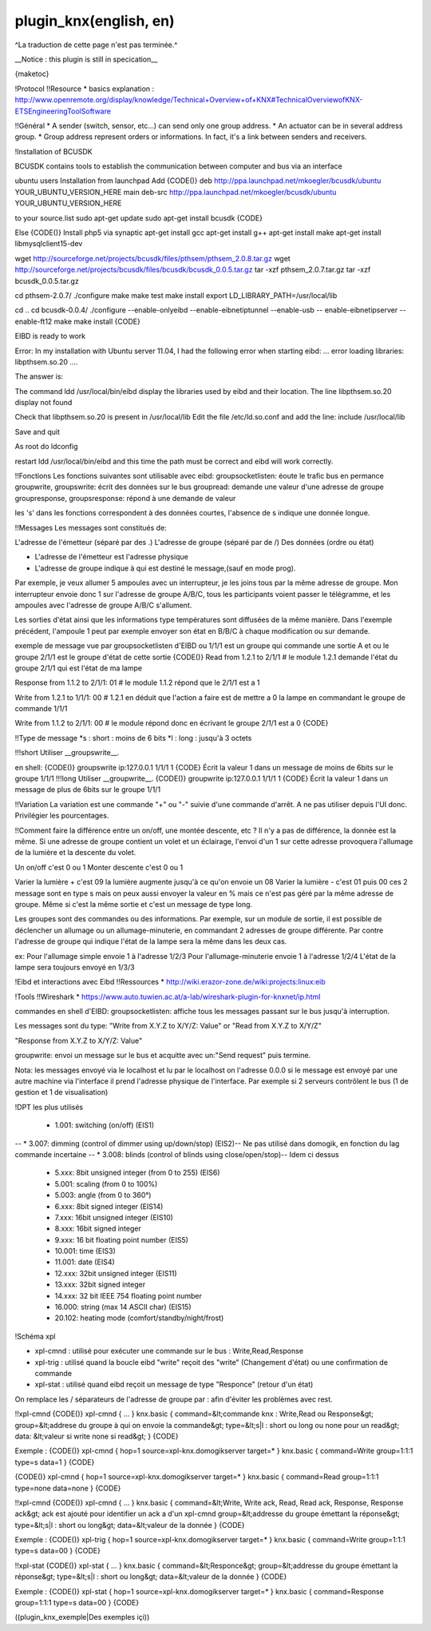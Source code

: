 ***********************
plugin_knx(english, en)
***********************
^La traduction de cette page n'est pas terminée.^

__Notice : this plugin is still in specication__

{maketoc}

!Protocol
!!Resource
* basics explanation : http://www.openremote.org/display/knowledge/Technical+Overview+of+KNX#TechnicalOverviewofKNX-ETSEngineeringToolSoftware

!!Général
* A sender (switch, sensor, etc...) can send only one group address.
* An actuator can be in several address group.
* Group address represent orders or informations. In fact, it's a link between senders and receivers.

!Installation of BCUSDK

BCUSDK contains tools to establish the communication between computer and bus via an interface

ubuntu users
Installation from launchpad
Add 
{CODE()}
deb http://ppa.launchpad.net/mkoegler/bcusdk/ubuntu YOUR_UBUNTU_VERSION_HERE main 
deb-src http://ppa.launchpad.net/mkoegler/bcusdk/ubuntu YOUR_UBUNTU_VERSION_HERE 

to your source.list
sudo apt-get update
sudo apt-get install bcusdk
{CODE}

Else
{CODE()}
Install php5 via synaptic
apt-get install gcc
apt-get install g++ 
apt-get install make 
apt-get install libmysqlclient15-dev 
 

wget http://sourceforge.net/projects/bcusdk/files/pthsem/pthsem_2.0.8.tar.gz
wget http://sourceforge.net/projects/bcusdk/files/bcusdk/bcusdk_0.0.5.tar.gz
tar -xzf pthsem_2.0.7.tar.gz 
tar -xzf bcusdk_0.0.5.tar.gz

cd pthsem-2.0.7/ 
./configure 
make 
make test 
make install 
export LD_LIBRARY_PATH=/usr/local/lib 

cd ..
cd bcusdk-0.0.4/ 
./configure --enable-onlyeibd --enable-eibnetiptunnel --enable-usb -- enable-eibnetipserver --enable-ft12 
make 
make install 
{CODE}

EIBD is ready to work

Error: In my installation with Ubuntu server 11.04, I had the following error when starting eibd:
... error loading libraries: libpthsem.so.20 ....

The answer is:

The command ldd /usr/local/bin/eibd display the libraries used by eibd and their location. The line libpthsem.so.20 display not found

Check that libpthsem.so.20 is present in /usr/local/lib
Edit the file /etc/ld.so.conf and add the line:
include /usr/local/lib

Save and quit

As root do ldconfig

restart ldd /usr/local/bin/eibd and this time the path must be correct and eibd will work correctly.


!!Fonctions
Les fonctions suivantes sont utilisable avec eibd:
groupsocketlisten: éoute le trafic bus en permance
groupwrite, groupswrite: écrit des données sur le bus
groupread: demande une valeur d'une adresse de groupe
groupresponse, groupsresponse: répond à une demande de valeur

les 's' dans les fonctions correspondent à des données courtes, l'absence de s indique une donnée longue.



!!Messages
Les messages sont constitués de:

L'adresse de l'émetteur (séparé par des .)
L'adresse de groupe (séparé par de /)
Des données (ordre ou état)

- L'adresse de l'émetteur est l'adresse physique
- L'adresse de groupe indique à qui est destiné le message,(sauf en mode prog).

Par exemple, je veux allumer 5 ampoules avec un interrupteur, je les joins tous par la même adresse de groupe.
Mon interrupteur envoie donc 1 sur l'adresse de groupe A/B/C, tous les participants voient passer le télégramme, et les ampoules avec l'adresse de groupe A/B/C s'allument.

Les sorties d'état ainsi que les informations type températures sont diffusées de la même manière.
Dans l'exemple précédent, l'ampoule 1 peut par exemple envoyer son état en B/B/C à chaque modification ou sur demande.


exemple de message vue par groupsocketlisten d'EIBD ou 1/1/1 est un groupe qui commande une sortie A et ou le groupe 2/1/1 est le groupe d'état de cette sortie
{CODE()}
Read from 1.2.1 to 2/1/1   # le module 1.2.1 demande l'état du groupe 2/1/1 qui est l'état de ma lampe

Response from 1.1.2 to 2/1/1: 01 # le module 1.1.2 répond que le 2/1/1 est a 1

Write from 1.2.1 to 1/1/1: 00 # 1.2.1 en déduit que l'action a faire est de mettre a 0 la lampe en commandant le groupe de commande 1/1/1

Write from 1.1.2 to 2/1/1: 00 # le module répond donc en écrivant le groupe 2/1/1 est a 0
{CODE}



!!Type de message
*s : short : moins de 6 bits
*l : long : jusqu'à 3 octets

!!!short
Utiliser __groupswrite__.

en shell:
{CODE()}
groupswrite ip:127.0.0.1 1/1/1 1
{CODE}
Écrit la valeur 1 dans un message de moins de 6bits sur le groupe 1/1/1
!!!long
Utiliser __groupwrite__.
{CODE()}
groupwrite ip:127.0.0.1 1/1/1 1
{CODE}
Écrit la valeur 1 dans un message de plus de 6bits sur le groupe 1/1/1


!!Variation
La variation est une commande "+" ou "-" suivie d'une commande d'arrêt. A ne pas utiliser depuis l'UI donc.
Privilégier les pourcentages.

!!Comment faire la différence entre un on/off, une montée descente, etc ?
Il n'y a pas de différence, la donnée est la même. Si une adresse de groupe contient un volet et un éclairage, l'envoi d'un 1 sur cette adresse provoquera l'allumage de la lumière et la descente du volet.
                 

Un on/off c'est 0 ou 1
Monter descente c'est 0 ou 1  
           
Varier la lumière + c'est 09 la lumière augmente jusqu'à ce qu'on envoie un 08
Varier la lumière - c'est 01 puis 00 ces 2 message sont en type s
mais on peux aussi envoyer la valeur en % mais ce n'est pas géré par la même adresse de groupe. Même si c'est la même sortie et c'est un message de type long.                                

Les groupes sont des commandes ou des informations.
Par exemple, sur un module de sortie, il est possible de déclencher un allumage ou un allumage-minuterie, en commandant 2 adresses de groupe différente. Par contre l'adresse de groupe qui indique l'état de la lampe sera la même dans les deux cas.

ex:
Pour l'allumage simple envoie 1 à l'adresse 1/2/3
Pour l'allumage-minuterie envoie 1 à l'adresse 1/2/4
L'état de la lampe sera toujours envoyé en 1/3/3


!Eibd et interactions avec Eibd
!!Ressources
* http://wiki.erazor-zone.de/wiki:projects:linux:eib

!Tools
!!Wireshark
* https://www.auto.tuwien.ac.at/a-lab/wireshark-plugin-for-knxnet/ip.html

commandes en shell d'EIBD:
groupsocketlisten: affiche tous les messages passant sur le bus jusqu'à interruption.

Les messages sont du type: 
"Write from X.Y.Z to X/Y/Z: Value"
or
"Read from X.Y.Z to X/Y/Z"

"Response from X.Y.Z to X/Y/Z: Value"

groupwrite: envoi un message sur le bus et acquitte avec un:"Send request" puis termine.

Nota: les messages envoyé via le localhost et lu par le localhost on l'adresse 0.0.0 si le message est envoyé par une autre machine via l'interface il prend l'adresse physique de l'interface.
Par exemple si 2 serveurs contrôlent le bus (1 de gestion et 1 de visualisation)

!DPT les plus utilisés

    * 1.001: switching (on/off) (EIS1)
--    * 3.007: dimming (control of dimmer using up/down/stop) (EIS2)-- Ne pas utilisé dans domogik, en fonction du lag commande incertaine 
--    * 3.008: blinds (control of blinds using close/open/stop)-- Idem ci dessus
    * 5.xxx: 8bit unsigned integer (from 0 to 255) (EIS6)
    * 5.001: scaling (from 0 to 100%)
    * 5.003: angle (from 0 to 360°)
    * 6.xxx: 8bit signed integer (EIS14)
    * 7.xxx: 16bit unsigned integer (EIS10)
    * 8.xxx: 16bit signed integer
    * 9.xxx: 16 bit floating point number (EIS5)
    * 10.001: time (EIS3)
    * 11.001: date (EIS4)
    * 12.xxx: 32bit unsigned integer (EIS11)
    * 13.xxx: 32bit signed integer
    * 14.xxx: 32 bit IEEE 754 floating point number
    * 16.000: string (max 14 ASCII char) (EIS15)
    * 20.102: heating mode (comfort/standby/night/frost) 

!Schéma xpl

* xpl-cmnd : utilisé pour exécuter une commande sur le bus : Write,Read,Response
* xpl-trig : utilisé quand la boucle eibd "write" reçoit des "write" (Changement d'état) ou une confirmation de commande
* xpl-stat : utilisé quand eibd reçoit un message de type "Responce" (retour d'un état)

On remplace les / séparateurs de l'adresse de groupe par : afin d'éviter les problèmes avec rest.

!!xpl-cmnd
{CODE()}
xpl-cmnd
{
...
}
knx.basic
{
command=&lt;commande knx : Write,Read ou Response&gt;
group=&lt;addrese du groupe à qui on envoie la commande&gt;
type=&lt;s|l : short ou long ou none pour un read&gt;
data: &lt;valeur si write none si read&gt;
}
{CODE}

Exemple : 
{CODE()}
xpl-cmnd
{
hop=1
source=xpl-knx.domogikserver
target=*
}
knx.basic
{
command=Write
group=1:1:1
type=s
data=1
}
{CODE}

{CODE()}
xpl-cmnd
{
hop=1
source=xpl-knx.domogikserver
target=*
}
knx.basic
{
command=Read
group=1:1:1
type=none
data=none
}
{CODE}


!!xpl-cmnd
{CODE()}
xpl-cmnd
{
...
}
knx.basic
{
command=&lt;Write, Write ack, Read, Read ack, Response, Response ack&gt; ack est ajouté pour identifier un ack a d'un xpl-cmnd
group=&lt;addresse du groupe émettant la réponse&gt;
type=&lt;s|l : short ou long&gt;
data=&lt;valeur de la donnée
}
{CODE}

Exemple : 
{CODE()}
xpl-trig
{
hop=1
source=xpl-knx.domogikserver
target=*
}
knx.basic
{
command=Write
group=1:1:1
type=s
data=00
}
{CODE}

!!xpl-stat
{CODE()}
xpl-stat
{
...
}
knx.basic
{
command=&lt;Responce&gt;
group=&lt;addresse du groupe émettant la réponse&gt;
type=&lt;s|l : short ou long&gt;
data=&lt;valeur de la donnée
}
{CODE}

Exemple : 
{CODE()}
xpl-stat
{
hop=1
source=xpl-knx.domogikserver
target=*
}
knx.basic
{
command=Response
group=1:1:1
type=s
data=00
}
{CODE}

((plugin_knx_exemple|Des exemples içi))